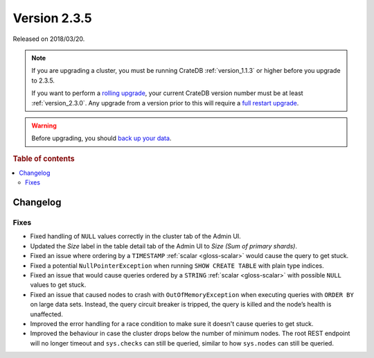 .. _version_2.3.5:

=============
Version 2.3.5
=============

Released on 2018/03/20.

.. NOTE::

    If you are upgrading a cluster, you must be running CrateDB
    :ref:`version_1.1.3` or higher before you upgrade to 2.3.5.

    If you want to perform a `rolling upgrade`_, your current CrateDB version
    number must be at least :ref:`version_2.3.0`. Any upgrade from a version
    prior to this will require a `full restart upgrade`_.

.. WARNING::

    Before upgrading, you should `back up your data`_.

.. _rolling upgrade: https://cratedb.com/docs/crate/howtos/en/latest/admin/rolling-upgrade.html
.. _full restart upgrade: https://cratedb.com/docs/crate/howtos/en/latest/admin/full-restart-upgrade.html
.. _back up your data: https://cratedb.com/docs/crate/reference/en/latest/admin/snapshots.html

.. rubric:: Table of contents

.. contents::
   :local:

Changelog
=========

Fixes
-----

- Fixed handling of ``NULL`` values correctly in the cluster tab of the Admin
  UI.

- Updated the *Size* label in the table detail tab of the Admin UI to *Size
  (Sum of primary shards)*.

- Fixed an issue where ordering by a ``TIMESTAMP`` :ref:`scalar <gloss-scalar>`
  would cause the query to get stuck.

- Fixed a potential ``NullPointerException`` when running ``SHOW CREATE TABLE``
  with plain type indices.

- Fixed an issue that would cause queries ordered by a ``STRING`` :ref:`scalar
  <gloss-scalar>` with possible ``NULL`` values to get stuck.

- Fixed an issue that caused nodes to crash with ``OutOfMemoryException`` when
  executing queries with ``ORDER BY`` on large data sets. Instead, the query
  circuit breaker is tripped, the query is killed and the node’s health is
  unaffected.

- Improved the error handling for a race condition to make sure it doesn't
  cause queries to get stuck.

- Improved the behaviour in case the cluster drops below the number of minimum
  nodes. The root REST endpoint will no longer timeout and ``sys.checks`` can
  still be queried, similar to how ``sys.nodes`` can still be queried.
